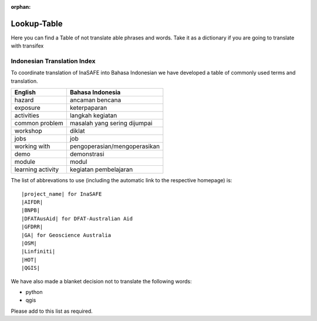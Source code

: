 :orphan:

.. _lookup_table:

Lookup-Table
============

Here you can find a Table of not translate able phrases and words.
Take it as a dictionary if you are going to translate with transifex

Indonesian Translation Index
---------------------------------

To coordinate translation of InaSAFE into Bahasa Indonesian we have developed
a table of commonly used terms and translation.


===============================    ===========================================
 English                           Bahasa Indonesia
===============================    ===========================================
hazard                             ancaman bencana
exposure                           keterpaparan
activities                         langkah kegiatan
common problem                     masalah yang sering dijumpai
workshop                           diklat
jobs                               job
working with                       pengoperasian/mengoperasikan
demo                               demonstrasi
module                             modul
learning activity                  kegiatan pembelajaran

===============================    ===========================================

The list of abbrevations to use (including the automatic link to the
respective homepage) is:
::

  |project_name| for InaSAFE
  |AIFDR|
  |BNPB|
  |DFATAusAid| for DFAT-Australian Aid
  |GFDRR|
  |GA| for Geoscience Australia
  |OSM|
  |Linfiniti|
  |HOT|
  |QGIS|

We have also made a blanket decision not to translate the following words:

* python
* qgis

Please add to this list as required.



